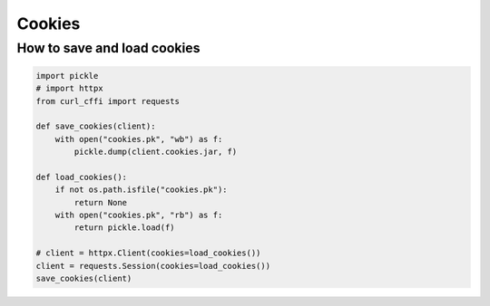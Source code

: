 Cookies
=======

How to save and load cookies
------

.. code-block:: python

    import pickle
    # import httpx
    from curl_cffi import requests

    def save_cookies(client):
        with open("cookies.pk", "wb") as f:
            pickle.dump(client.cookies.jar, f)

    def load_cookies():
        if not os.path.isfile("cookies.pk"):
            return None
        with open("cookies.pk", "rb") as f:
            return pickle.load(f)

    # client = httpx.Client(cookies=load_cookies())
    client = requests.Session(cookies=load_cookies())
    save_cookies(client)

